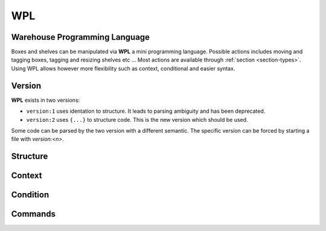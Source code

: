 .. _wpl:

WPL
===

Warehouse Programming Language
~~~~~~~~~~~~~~~~~~~~~~~~~~~~~~

Boxes and shelves can be manipulated via **WPL** a mini programming language.
Possible actions includes moving and tagging boxes, tagging and resizing shelves etc ...
Most actions are available through :ref:`section <section-types>`. Using WPL allows however more flexibility such as context, conditional and easier syntax.

Version
~~~~~~~
**WPL** exists in two versions:

- ``version:1`` uses identation to structure. It leads to parsing ambiguity and has been deprecated.
- ``version:2`` uses ``{...}`` to structure code. This is the new version which should be used.

Some code can be parsed by the two version with a different semantic. The specific version can be forced by starting a file with `version:<n>`.


Structure
~~~~~~~~~

.. ihaskell:: WPL.Parser::wpl-structure

Context
~~~~~~~
.. ihaskell:: WPL.ExContext::context

Condition
~~~~~~~~~
.. ihaskell:: WPL.Parser::wpl-condition

Commands
~~~~~~~~
.. ihaskell:: WPL.Parser::wpl-commands


